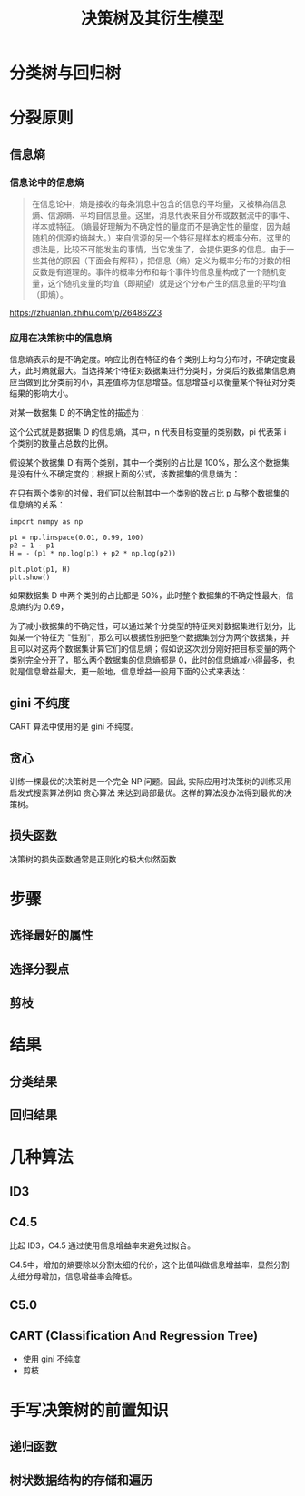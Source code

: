 #+TITLE: 决策树及其衍生模型

* 分类树与回归树
[[./tree.png]]
* 分裂原则
** 信息熵

*** 信息论中的信息熵

#+NAME: 信息熵在消息论中的定义
#+begin_quote
在信息论中，熵是接收的每条消息中包含的信息的平均量，又被稱為信息熵、信源熵、平均自信息量。这里，消息代表来自分布或数据流中的事件、样本或特征。（熵最好理解为不确定性的量度而不是确定性的量度，因为越随机的信源的熵越大。）来自信源的另一个特征是样本的概率分布。这里的想法是，比较不可能发生的事情，当它发生了，会提供更多的信息。由于一些其他的原因（下面会有解释），把信息（熵）定义为概率分布的对数的相反数是有道理的。事件的概率分布和每个事件的信息量构成了一个随机变量，这个随机变量的均值（即期望）就是这个分布产生的信息量的平均值（即熵）。
#+end_quote

[[https://zhuanlan.zhihu.com/p/26486223]]

*** 应用在决策树中的信息熵

信息熵表示的是不确定度。响应比例在特征的各个类别上均匀分布时，不确定度最大，此时熵就最大。当选择某个特征对数据集进行分类时，分类后的数据集信息熵应当做到比分类前的小，其差值称为信息增益。信息增益可以衡量某个特征对分类结果的影响大小。

对某一数据集 D 的不确定性的描述为：

\begin{huge}
\[
H(D) = E[- ln P(x)] = - \sum_{i=1}^n p_i \codt ln(p_i)
\] 
\end{huge}

这个公式就是数据集 D 的信息熵，其中，n 代表目标变量的类别数，pi 代表第 i 个类别的数量占总数的比例。

假设某个数据集 D 有两个类别，其中一个类别的占比是 100%，那么这个数据集是没有什么不确定度的；根据上面的公式，该数据集的信息熵为：

\begin{huge}
\[
H(D) = - (0 \cdot ln(0) + 1 \cdot ln(1)) = 0
\] 
\end{huge}

在只有两个类别的时候，我们可以绘制其中一个类别的数占比 p 与整个数据集的信息熵的关系：

#+BEGIN_SRC ipython :ipyfile ./obipy/p_H.png :results raw drawer
import numpy as np

p1 = np.linspace(0.01, 0.99, 100)
p2 = 1 - p1
H = - (p1 * np.log(p1) + p2 * np.log(p2))

plt.plot(p1, H)
plt.show()
#+END_SRC

#+RESULTS:
:results:
# Out[31]:
[[file:./obipy/p_H.png]]
:end:

如果数据集 D 中两个类别的占比都是 50%，此时整个数据集的不确定性最大，信息熵约为 0.69，

为了减小数据集的不确定性，可以通过某个分类型的特征来对数据集进行划分，比如某一个特征为 "性别"，那么可以根据性别把整个数据集划分为两个数据集，并且可以对这两个数据集计算它们的信息熵；假如说这次划分刚好把目标变量的两个类别完全分开了，那么两个数据集的信息熵都是 0，此时的信息熵减小得最多，也就是信息增益最大，更一般地，信息增益一般用下面的公式来表达：



** gini 不纯度

CART 算法中使用的是 gini 不纯度。

\begin{huge}
\[
w^Tx = p
\] 
\end{huge}

** 贪心
训练一棵最优的决策树是一个完全 NP 问题。因此, 实际应用时决策树的训练采用启发式搜索算法例如 贪心算法 来达到局部最优。这样的算法没办法得到最优的决策树。

** 损失函数
决策树的损失函数通常是正则化的极大似然函数

* 步骤
** 选择最好的属性
** 选择分裂点
** 剪枝
* 结果
** 分类结果
** 回归结果
* 几种算法
** ID3
** C4.5

比起 ID3，C4.5 通过使用信息增益率来避免过拟合。

C4.5中，增加的熵要除以分割太细的代价，这个比值叫做信息增益率，显然分割太细分母增加，信息增益率会降低。

** C5.0
** CART (Classification And Regression Tree)
- 使用 gini 不纯度
- 剪枝
* 手写决策树的前置知识
** 递归函数
** 树状数据结构的存储和遍历
